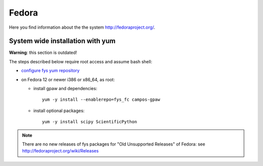 .. _Fedora:

======
Fedora
======

Here you find information about the the system
`<http://fedoraproject.org/>`_.

System wide installation with yum
=================================

**Warning**: this section is outdated!

The steps described below require root access and assume bash shell:

- `configure fys yum repository <https://wiki.fysik.dtu.dk/niflheim/Cluster_software_-_RPMS#configure-fys-yum-repository>`_

- on Fedora 12 or newer i386 or x86_64, as root:

  - install gpaw and dependencies::

      yum -y install --enablerepo=fys_fc campos-gpaw

  - install optional packages::

      yum -y install scipy ScientificPython

.. note::

   There are no new releases of fys packages for "Old Unsupported Releases"
   of Fedora: see http://fedoraproject.org/wiki/Releases
 
